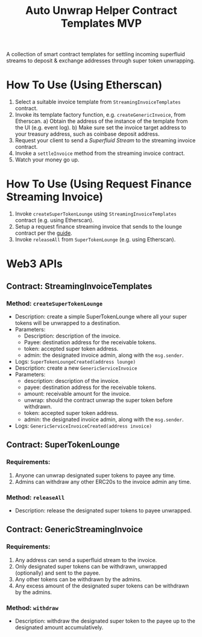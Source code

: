 #+title:  Auto Unwrap Helper Contract Templates MVP

A collection of smart contract templates for settling incoming superfluid streams to deposit & exchange addresses through super token unwrapping.

* How To Use (Using Etherscan)
1) Select a suitable invoice template from ~StreamingInvoiceTemplates~ contract.
2) Invoke its template factory function, e.g. ~createGenericInvoice~, from Etherscan.
   a) Obtain the address of the instance of the template from the UI (e.g. event log).
   b) Make sure set the invoice target address to your treasury address, such as coinbase deposit address.
3) Request your client to send a /Superfluid Stream/ to the streaming invoice contract.
4) Invoke a ~settleInvoice~ method from the streaming invoice contract.
5) Watch your money go up.
* How To Use (Using Request Finance Streaming Invoice)
1) Invoke ~createSuperTokenLounge~ using ~StreamingInvoiceTemplates~ contract (e.g. using Etherscan).
2) Setup a request finance streaming invoice that sends to the lounge contract per the [[https://mirror.xyz/theaccountantquits.eth/a3EumIvAY-fW9yziaO1s-Yeka8n_qVCOOLUCyeSPbvs][guide]].
3) Invoke ~releaseAll~ from ~SuperTokenLounge~ (e.g. using Etherscan).
* Web3 APIs
** Contract: StreamingInvoiceTemplates
*** Method: ~createSuperTokenLounge~
- Description: create a simple SuperTokenLounge where all your super tokens will be unwrapped to a destination.
- Parameters:
  - Description: description of the invoice.
  - Payee: destination address for the receivable tokens.
  - token: accepted super token address.
  - admin: the designated invoice admin, along with the ~msg.sender~.
- Logs:
  ~SuperTokenLoungeCreated(address lounge)~
- Description: create a new ~GenericServiceInvoice~
- Parameters:
  - description: description of the invoice.
  - payee: destination address for the receivable tokens.
  - amount: receivable amount for the invoice.
  - unwrap: should the contract unwrap the super token before withdrawn.
  - token: accepted super token address.
  - admin: the designated invoice admin, along with the ~msg.sender~.
- Logs:
  ~GenericServiceInvoiceCreated(address invoice)~
** Contract: SuperTokenLounge
*** Requirements:
1) Anyone can unwrap designated super tokens to payee any time.
2) Admins can withdraw any other ERC20s to the invoice admin any time.
*** Method: ~releaseAll~
- Description: release the designated super tokens to payee unwrapped.
** Contract: GenericStreamingInvoice
*** Requirements:
1) Any address can send a superfluid stream to the invoice.
2) Only designated super tokens can be withdrawn, unwrapped (optionally) and sent to the payee.
3) Any other tokens can be withdrawn by the admins.
4) Any excess amount of the designated super tokens can be withdrawn by the admins.
*** Method: ~withdraw~
- Description: withdraw the designated super token to the payee up to the designated amount accumulatively.
